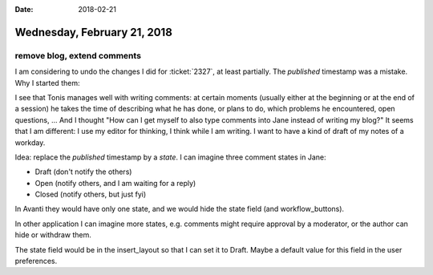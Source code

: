 :date: 2018-02-21

============================
Wednesday, February 21, 2018
============================

remove blog, extend comments
============================

I am considering to undo the changes I did for :ticket:`2327`, at
least partially.  The `published` timestamp was a mistake. Why I
started them:

I see that Tonis manages well with writing comments: at certain
moments (usually either at the beginning or at the end of a session)
he takes the time of describing what he has done, or plans to do,
which problems he encountered, open questions, ...  And I thought "How
can I get myself to also type comments into Jane instead of writing my
blog?"  It seems that I am different: I use my editor for thinking, I
think while I am writing. I want to have a kind of draft of my notes
of a workday.

Idea: replace the `published` timestamp by a `state`.  I can imagine
three comment states in Jane:

- Draft (don't notify the others)
- Open (notify others, and I am waiting for a reply)
- Closed (notify others, but just fyi)

In Avanti they would have only one state, and we would hide the state
field (and workflow_buttons).

In other application I can imagine more states, e.g. comments might
require approval by a moderator, or the author can hide or withdraw
them.
  
The state field would be in the insert_layout so that I can set it to
Draft.  Maybe a default value for this field in the user preferences.
